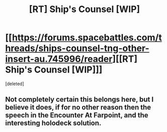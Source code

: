 #+TITLE: [RT] Ship's Counsel [WIP]

* [[https://forums.spacebattles.com/threads/ships-counsel-tng-other-insert-au.745996/reader][[RT] Ship's Counsel [WIP]]]
:PROPERTIES:
:Score: 1
:DateUnix: 1557800387.0
:DateShort: 2019-May-14
:END:
[deleted]


** Not completely certain this belongs here, but I believe it does, if for no other reason then the speech in the Encounter At Farpoint, and the interesting holodeck solution.
:PROPERTIES:
:Author: Lubaf
:Score: 1
:DateUnix: 1557800808.0
:DateShort: 2019-May-14
:END:
